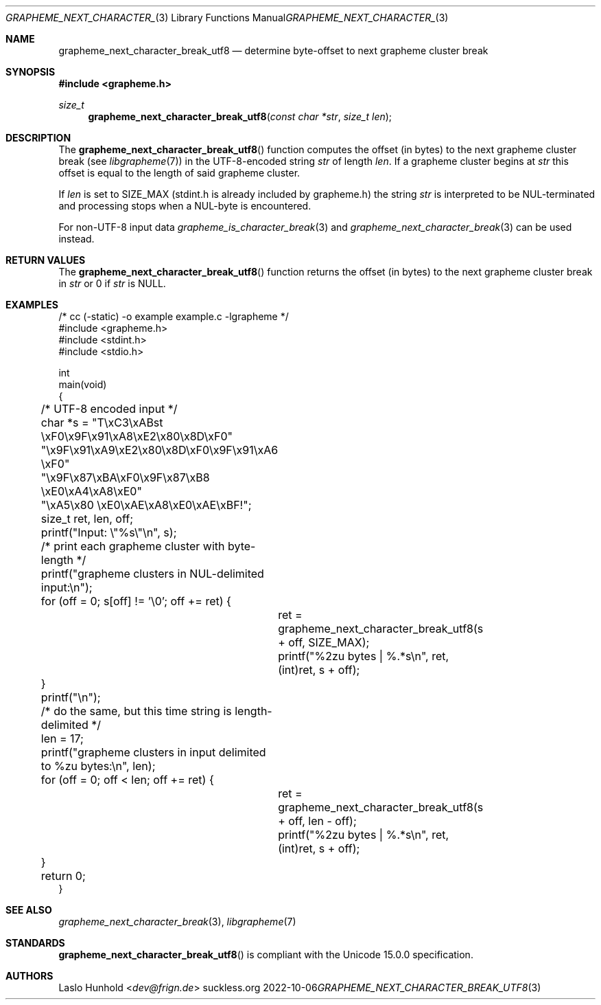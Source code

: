 .Dd 2022-10-06
.Dt GRAPHEME_NEXT_CHARACTER_BREAK_UTF8 3
.Os suckless.org
.Sh NAME
.Nm grapheme_next_character_break_utf8
.Nd determine byte-offset to next grapheme cluster break
.Sh SYNOPSIS
.In grapheme.h
.Ft size_t
.Fn grapheme_next_character_break_utf8 "const char *str" "size_t len"
.Sh DESCRIPTION
The
.Fn grapheme_next_character_break_utf8
function computes the offset (in bytes) to the next grapheme cluster
break (see
.Xr libgrapheme 7 )
in the UTF-8-encoded string
.Va str
of length
.Va len .
If a grapheme cluster begins at
.Va str
this offset is equal to the length of said grapheme cluster.
.Pp
If
.Va len
is set to
.Dv SIZE_MAX
(stdint.h is already included by grapheme.h) the string
.Va str
is interpreted to be NUL-terminated and processing stops when
a NUL-byte is encountered.
.Pp
For non-UTF-8 input
data
.Xr grapheme_is_character_break 3 and
.Xr grapheme_next_character_break 3
can be used instead.
.Sh RETURN VALUES
The
.Fn grapheme_next_character_break_utf8
function returns the offset (in bytes) to the next grapheme cluster
break in
.Va str
or 0 if
.Va str
is
.Dv NULL .
.Sh EXAMPLES
.Bd -literal
/* cc (-static) -o example example.c -lgrapheme */
#include <grapheme.h>
#include <stdint.h>
#include <stdio.h>

int
main(void)
{
	/* UTF-8 encoded input */
	char *s = "T\\xC3\\xABst \\xF0\\x9F\\x91\\xA8\\xE2\\x80\\x8D\\xF0"
	          "\\x9F\\x91\\xA9\\xE2\\x80\\x8D\\xF0\\x9F\\x91\\xA6 \\xF0"
	          "\\x9F\\x87\\xBA\\xF0\\x9F\\x87\\xB8 \\xE0\\xA4\\xA8\\xE0"
	          "\\xA5\\x80 \\xE0\\xAE\\xA8\\xE0\\xAE\\xBF!";
	size_t ret, len, off;

	printf("Input: \\"%s\\"\\n", s);

	/* print each grapheme cluster with byte-length */
	printf("grapheme clusters in NUL-delimited input:\\n");
	for (off = 0; s[off] != '\\0'; off += ret) {
		ret = grapheme_next_character_break_utf8(s + off, SIZE_MAX);
		printf("%2zu bytes | %.*s\\n", ret, (int)ret, s + off);
	}
	printf("\\n");

	/* do the same, but this time string is length-delimited */
	len = 17;
	printf("grapheme clusters in input delimited to %zu bytes:\\n", len);
	for (off = 0; off < len; off += ret) {
		ret = grapheme_next_character_break_utf8(s + off, len - off);
		printf("%2zu bytes | %.*s\\n", ret, (int)ret, s + off);
	}

	return 0;
}
.Ed
.Sh SEE ALSO
.Xr grapheme_next_character_break 3 ,
.Xr libgrapheme 7
.Sh STANDARDS
.Fn grapheme_next_character_break_utf8
is compliant with the Unicode 15.0.0 specification.
.Sh AUTHORS
.An Laslo Hunhold Aq Mt dev@frign.de
